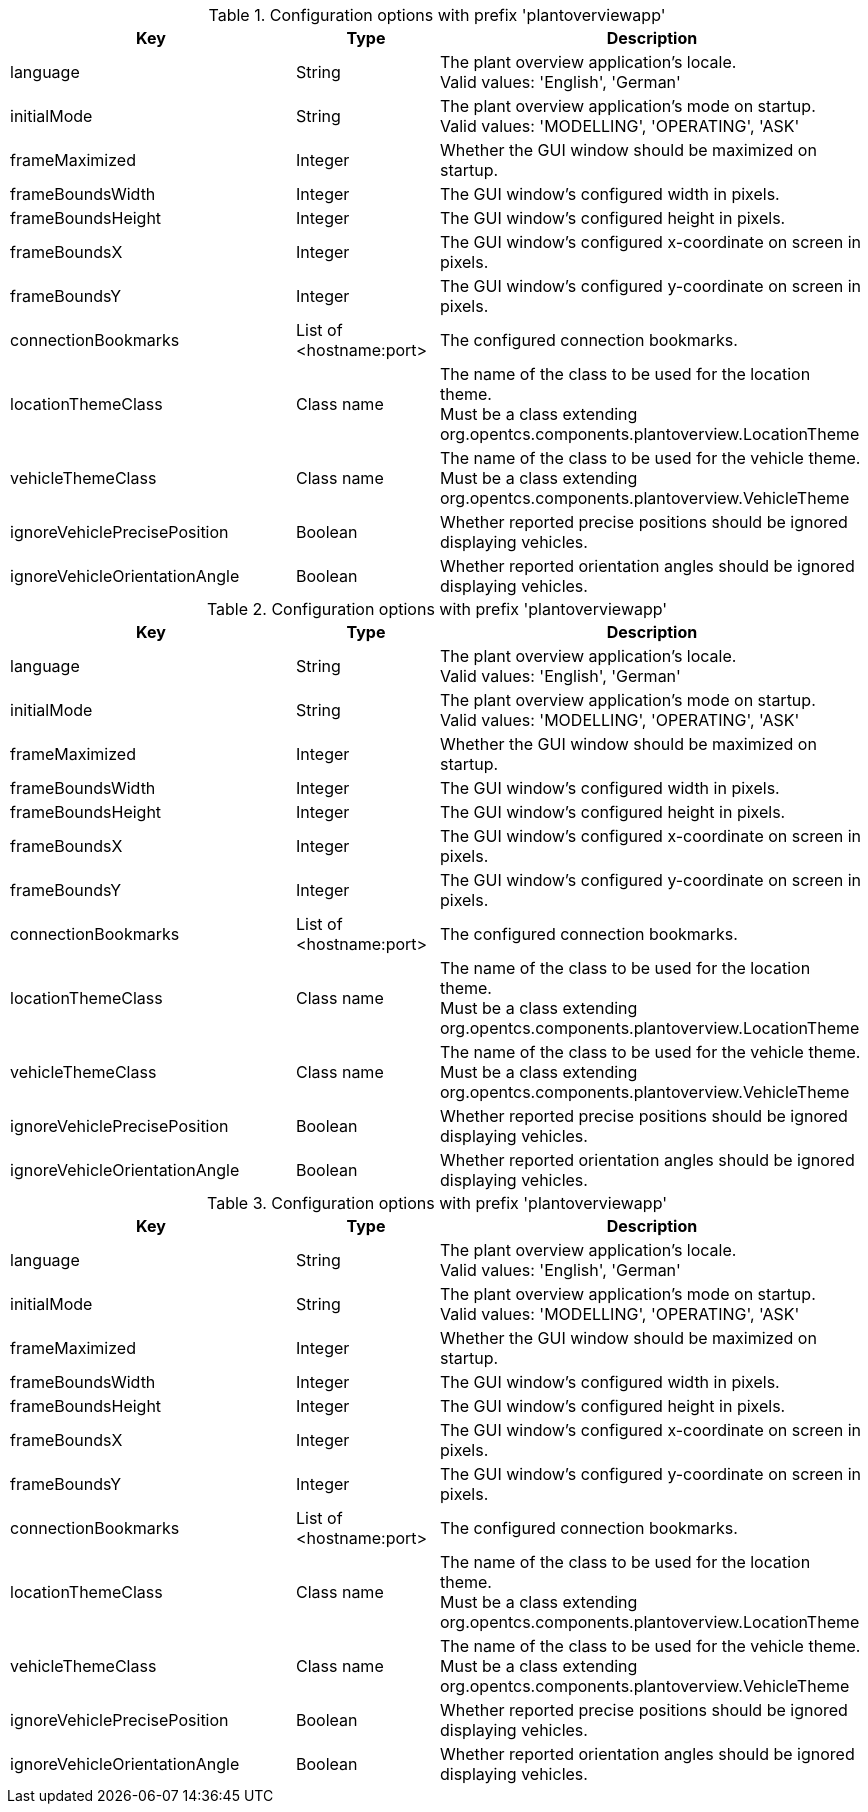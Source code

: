 .Configuration options with prefix 'plantoverviewapp'
[cols="2,1,3", options="header"]
|===
|Key
|Type
|Description

|language
|String
|The plant overview application's locale. +
Valid values: 'English', 'German'

|initialMode
|String
|The plant overview application's mode on startup. +
Valid values: 'MODELLING', 'OPERATING', 'ASK'

|frameMaximized
|Integer
|Whether the GUI window should be maximized on startup.

|frameBoundsWidth
|Integer
|The GUI window's configured width in pixels.

|frameBoundsHeight
|Integer
|The GUI window's configured height in pixels.

|frameBoundsX
|Integer
|The GUI window's configured x-coordinate on screen in pixels.

|frameBoundsY
|Integer
|The GUI window's configured y-coordinate on screen in pixels.

|connectionBookmarks
|List of <hostname:port>
|The configured connection bookmarks.

|locationThemeClass
|Class name
|The name of the class to be used for the location theme. +
Must be a class extending org.opentcs.components.plantoverview.LocationTheme

|vehicleThemeClass
|Class name
|The name of the class to be used for the vehicle theme. +
Must be a class extending org.opentcs.components.plantoverview.VehicleTheme

|ignoreVehiclePrecisePosition
|Boolean
|Whether reported precise positions should be ignored displaying vehicles.

|ignoreVehicleOrientationAngle
|Boolean
|Whether reported orientation angles should be ignored displaying vehicles.

|===

.Configuration options with prefix 'plantoverviewapp'
[cols="2,1,3", options="header"]
|===
|Key
|Type
|Description

|language
|String
|The plant overview application's locale. +
Valid values: 'English', 'German'

|initialMode
|String
|The plant overview application's mode on startup. +
Valid values: 'MODELLING', 'OPERATING', 'ASK'

|frameMaximized
|Integer
|Whether the GUI window should be maximized on startup.

|frameBoundsWidth
|Integer
|The GUI window's configured width in pixels.

|frameBoundsHeight
|Integer
|The GUI window's configured height in pixels.

|frameBoundsX
|Integer
|The GUI window's configured x-coordinate on screen in pixels.

|frameBoundsY
|Integer
|The GUI window's configured y-coordinate on screen in pixels.

|connectionBookmarks
|List of <hostname:port>
|The configured connection bookmarks.

|locationThemeClass
|Class name
|The name of the class to be used for the location theme. +
Must be a class extending org.opentcs.components.plantoverview.LocationTheme

|vehicleThemeClass
|Class name
|The name of the class to be used for the vehicle theme. +
Must be a class extending org.opentcs.components.plantoverview.VehicleTheme

|ignoreVehiclePrecisePosition
|Boolean
|Whether reported precise positions should be ignored displaying vehicles.

|ignoreVehicleOrientationAngle
|Boolean
|Whether reported orientation angles should be ignored displaying vehicles.

|===

.Configuration options with prefix 'plantoverviewapp'
[cols="2,1,3", options="header"]
|===
|Key
|Type
|Description

|language
|String
|The plant overview application's locale. +
Valid values: 'English', 'German'

|initialMode
|String
|The plant overview application's mode on startup. +
Valid values: 'MODELLING', 'OPERATING', 'ASK'

|frameMaximized
|Integer
|Whether the GUI window should be maximized on startup.

|frameBoundsWidth
|Integer
|The GUI window's configured width in pixels.

|frameBoundsHeight
|Integer
|The GUI window's configured height in pixels.

|frameBoundsX
|Integer
|The GUI window's configured x-coordinate on screen in pixels.

|frameBoundsY
|Integer
|The GUI window's configured y-coordinate on screen in pixels.

|connectionBookmarks
|List of <hostname:port>
|The configured connection bookmarks.

|locationThemeClass
|Class name
|The name of the class to be used for the location theme. +
Must be a class extending org.opentcs.components.plantoverview.LocationTheme

|vehicleThemeClass
|Class name
|The name of the class to be used for the vehicle theme. +
Must be a class extending org.opentcs.components.plantoverview.VehicleTheme

|ignoreVehiclePrecisePosition
|Boolean
|Whether reported precise positions should be ignored displaying vehicles.

|ignoreVehicleOrientationAngle
|Boolean
|Whether reported orientation angles should be ignored displaying vehicles.

|===

